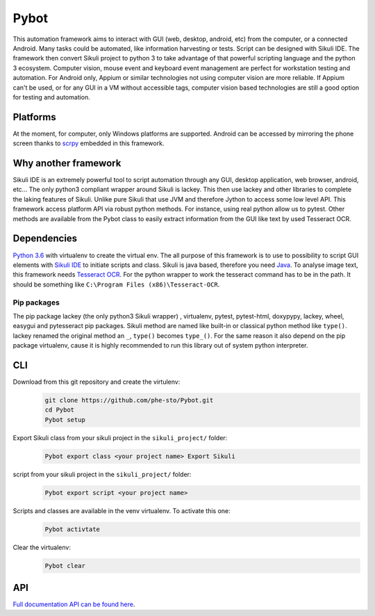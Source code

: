 =====
Pybot
=====

This automation framework aims to interact with GUI (web, desktop,
android, etc) from the computer, or a connected Android. Many tasks
could be automated, like information harvesting or tests. Script can be
designed with Sikuli IDE. The framework then convert Sikuli project to
python 3 to take advantage of that powerful scripting language and the
python 3 ecosystem. Computer vision, mouse event and keyboard event management are perfect
for workstation testing and automation. For Android only, Appium or similar technologies not using
computer vision are more reliable. If Appium can't be used, or for any GUI in a VM without
accessible tags, computer vision based technologies are still a good option for testing
and automation.

Platforms
---------

At the moment, for computer, only Windows platforms are supported.
Android can be accessed by mirroring the phone screen thanks to `scrpy`_
embedded in this framework.

Why another framework
---------------------

Sikuli IDE is an extremely powerful tool to script automation through
any GUI, desktop application, web browser, android, etc... The only python3 compliant wrapper
around Sikuli is lackey. This then use lackey and other libraries to
complete the laking features of Sikuli. Unlike pure Sikuli that use JVM
and therefore Jython to access some low level API. This framework access
platform API via robust python methods. For instance, using real python
allow us to pytest. Other methods are available from the Pybot class to
easily extract information from the GUI like text by used Tesseract OCR.

Dependencies
------------

`Python 3.6`_ with virtualenv to create the virtual env. The all purpose
of this framework is to use to possibility to script GUI elements with
`Sikuli IDE`_ to initiate scripts and class. Sikuli is java based,
therefore you need `Java`_. To analyse image text, this framework needs
`Tesseract OCR`_. For the python wrapper to work the tesseract command
has to be in the path. It should be something like
``C:\Program Files (x86)\Tesseract-OCR``.

Pip packages
~~~~~~~~~~~~

The pip package lackey (the only python3 Sikuli wrapper) , virtualenv,
pytest, pytest-html, doxypypy, lackey, wheel, easygui
and pytesseract pip packages. Sikuli method are named like built-in or
classical python method like ``type()``. lackey renamed the original
method an ``_``, ``type()`` becomes ``type_()``. For the same reason it
also depend on the pip package virtualenv, cause it is highly
recommended to run this library out of system python interpreter.

CLI
---

Download from this git repository and create the virtulenv:
   .. code-block:: bat

      git clone https://github.com/phe-sto/Pybot.git
      cd Pybot
      Pybot setup

Export Sikuli class from your sikuli project in the ``sikuli_project/`` folder:
   .. code-block:: bat

      Pybot export class <your project name> Export Sikuli

script from your sikuli project in the ``sikuli_project/`` folder:
   .. code-block:: bat

      Pybot export script <your project name>

Scripts and classes are available in the venv virtualenv. To activate this one:
   .. code-block:: bat

      Pybot activtate

Clear the virtualenv:
   .. code-block:: bat

      Pybot clear

API
---

`Full documentation API can be found here`_.

.. _scrpy: https://github.com/Genymobile/scrcpy
.. _Python 3.6: https://www.python.org/downloads/
.. _Sikuli IDE: http://www.sikuli.org/downloadrc3.html
.. _Java: https://www.java.com/fr/download/
.. _Tesseract OCR: https://github.com/tesseract-ocr/tesseract
.. _Full documentation API can be found here: https://www.papit.fr/pybot/